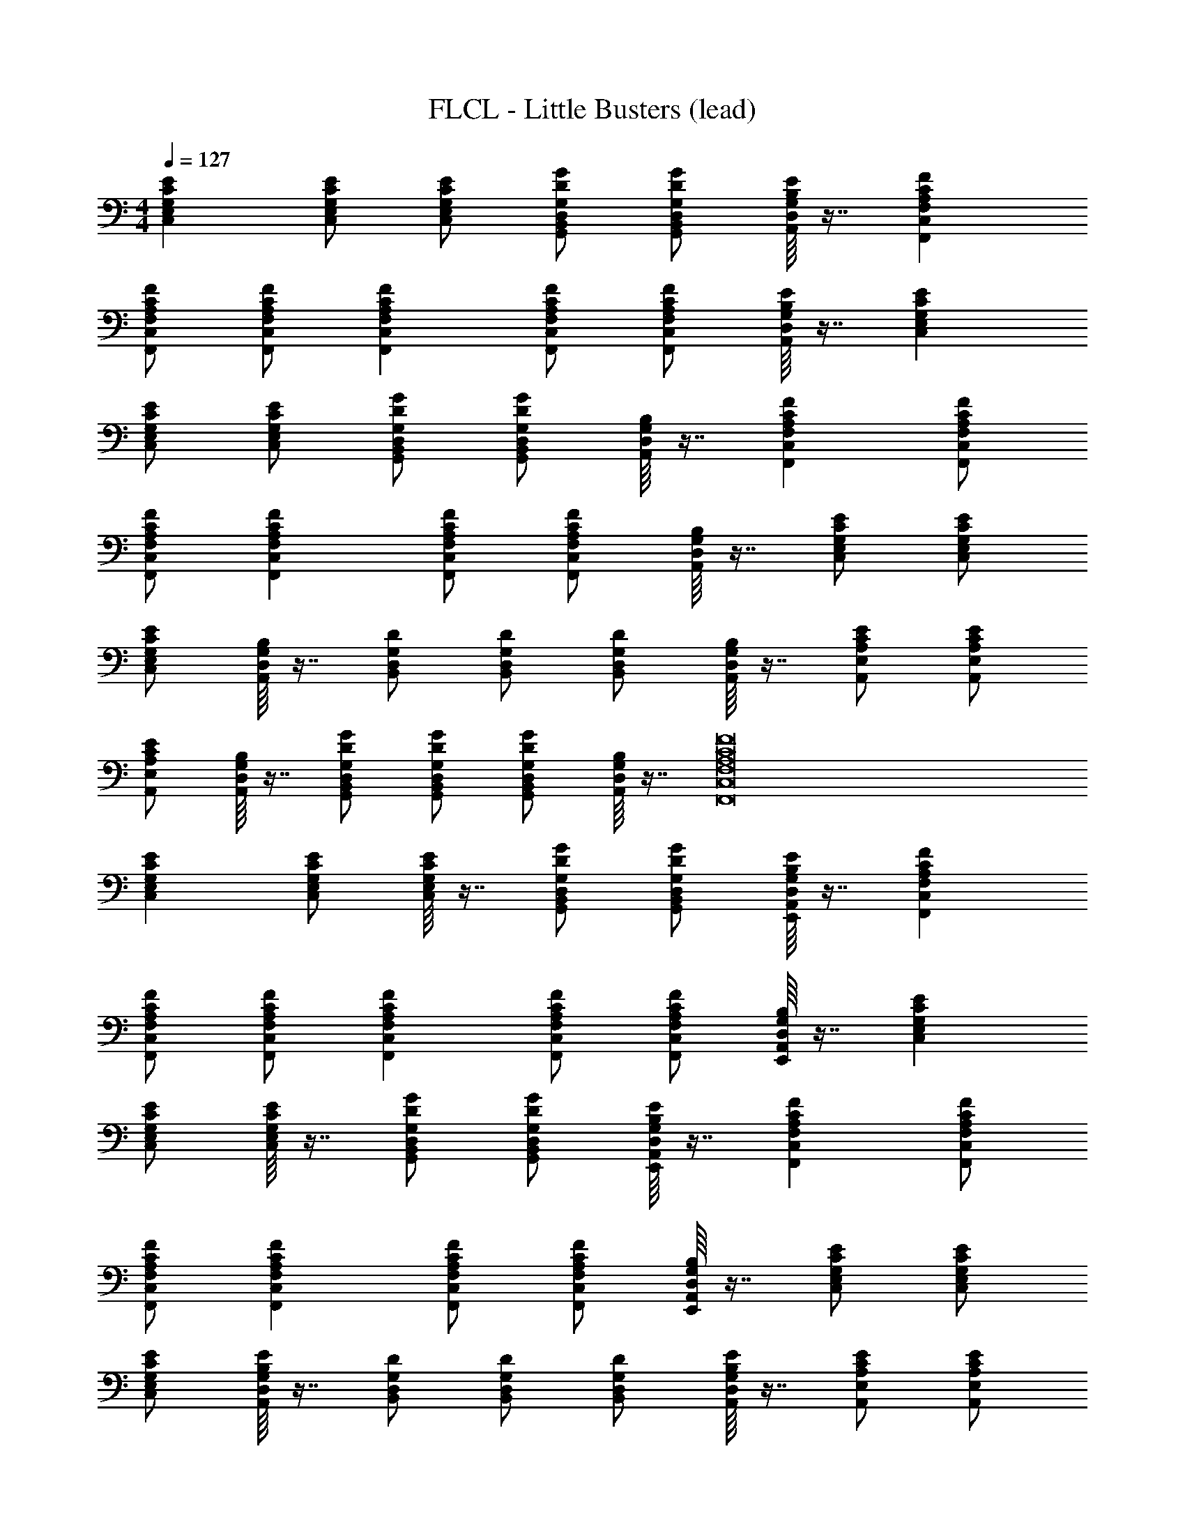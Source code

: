 X: 1
T: FLCL - Little Busters (lead)
Z: ABC Generated by Starbound Composer
L: 1/8
M: 4/4
Q: 1/4=127
K: C
[E2C2G,2E,2C,2] [ECG,E,C,] [ECG,E,C,] [GDG,D,B,,G,,] [GDG,D,B,,G,,] [E/8B,/8G,/8D,/8A,,/8] z7/8 [F2C2A,2F,2C,2F,,2] 
[FCA,F,C,F,,] [FCA,F,C,F,,] [F2C2A,2F,2C,2F,,2] [FCA,F,C,F,,] [FCA,F,C,F,,] [E/8B,/8G,/8D,/8A,,/8] z7/8 [E2C2G,2E,2C,2] 
[ECG,E,C,] [ECG,E,C,] [GDG,D,B,,G,,] [GDG,D,B,,G,,] [B,/8G,/8D,/8A,,/8] z7/8 [F2C2A,2F,2C,2F,,2] [FCA,F,C,F,,] 
[FCA,F,C,F,,] [F2C2A,2F,2C,2F,,2] [FCA,F,C,F,,] [FCA,F,C,F,,] [B,/8G,/8D,/8A,,/8] z7/8 [ECG,E,C,] [ECG,E,C,] 
[ECG,E,C,] [B,/8G,/8D,/8A,,/8] z7/8 [DG,D,B,,] [DG,D,B,,] [DG,D,B,,] [B,/8G,/8D,/8A,,/8] z7/8 [ECA,E,A,,] [ECA,E,A,,] 
[ECA,E,A,,] [B,/8G,/8D,/8A,,/8] z7/8 [GDG,D,B,,G,,] [GDG,D,B,,G,,] [GDG,D,B,,G,,] [B,/8G,/8D,/8A,,/8] z7/8 [F16C16A,16F,16C,16F,,16] 
[E2C2G,2E,2C,2] [ECG,E,C,] [E/8C/8G,/8E,/8C,/8] z7/8 [GDG,D,B,,G,,] [GDG,D,B,,G,,] [E/8B,/8G,/8D,/8A,,/8E,,/8] z7/8 [F2C2A,2F,2C,2F,,2] 
[FCA,F,C,F,,] [FCA,F,C,F,,] [F2C2A,2F,2C,2F,,2] [FCA,F,C,F,,] [FCA,F,C,F,,] [B,/8G,/8D,/8A,,/8E,,/8] z7/8 [E2C2G,2E,2C,2] 
[ECG,E,C,] [E/8C/8G,/8E,/8C,/8] z7/8 [GDG,D,B,,G,,] [GDG,D,B,,G,,] [E/8B,/8G,/8D,/8A,,/8E,,/8] z7/8 [F2C2A,2F,2C,2F,,2] [FCA,F,C,F,,] 
[FCA,F,C,F,,] [F2C2A,2F,2C,2F,,2] [FCA,F,C,F,,] [FCA,F,C,F,,] [B,/8G,/8D,/8A,,/8E,,/8] z7/8 [ECG,E,C,] [ECG,E,C,] 
[ECG,E,C,] [E/8B,/8G,/8D,/8A,,/8] z7/8 [DG,D,B,,] [DG,D,B,,] [DG,D,B,,] [E/8B,/8G,/8D,/8A,,/8] z7/8 [ECA,E,A,,] [ECA,E,A,,] 
[ECA,E,A,,] [E/8B,/8G,/8D,/8A,,/8] z7/8 [GDG,D,B,,G,,] [GDG,D,B,,G,,] [GDG,D,B,,G,,] [E/8B,/8G,/8D,/8A,,/8] z7/8 [F2C2A,2F,2C,2F,,2] 
[FCA,F,C,F,,] [FCA,F,C,F,,] [FCA,F,C,F,,] [FCA,F,C,F,,] [FCA,F,C,F,,] [F2C2A,2F,2C,2F,,2] [FCA,F,C,F,,] 
[FCA,F,C,F,,] [F2C2A,2F,2C,2F,,2] [FCA,F,C,F,,] [FCA,F,C,F,,] [E/8B,/8G,/8D,/8A,,/8] z3/8 [E/8B,/8G,/8D,/8A,,/8] z3/8 [E2C2G,2E,2C,2] 
[ECG,E,C,] [E/8C/8G,/8E,/8C,/8] z7/8 [GDG,D,B,,G,,] [GDG,D,B,,G,,] [E/8B,/8G,/8D,/8A,,/8E,,/8] z7/8 [F2C2A,2F,2C,2F,,2] [FCA,F,C,F,,] 
[FCA,F,C,F,,] [F2C2A,2F,2C,2F,,2] [FCA,F,C,F,,] [FCA,F,C,F,,] [B,/8G,/8D,/8A,,/8E,,/8] z7/8 [E2C2G,2E,2C,2] 
[ECG,E,C,] [E/8C/8G,/8E,/8C,/8] z7/8 [GDG,D,B,,G,,] [GDG,D,B,,G,,] [E/8B,/8G,/8D,/8A,,/8E,,/8] z7/8 [F2C2A,2F,2C,2F,,2] [FCA,F,C,F,,] 
[FCA,F,C,F,,] [F2C2A,2F,2C,2F,,2] [FCA,F,C,F,,] [FCA,F,C,F,,] [B,/8G,/8D,/8A,,/8E,,/8] z7/8 [ECG,E,C,] [ECG,E,C,] 
[ECG,E,C,] [E/8B,/8G,/8D,/8A,,/8] z7/8 [DG,D,B,,] [DG,D,B,,] [DG,D,B,,] [E/8B,/8G,/8D,/8A,,/8] z7/8 [ECA,E,A,,] [ECA,E,A,,] 
[ECA,E,A,,] [E/8B,/8G,/8D,/8A,,/8] z7/8 [GDG,D,B,,G,,] [GDG,D,B,,G,,] [GDG,D,B,,G,,] [E/8B,/8G,/8D,/8A,,/8] z7/8 [F2C2A,2F,2C,2F,,2] 
[FCA,F,C,F,,] [FCA,F,C,F,,] [FCA,F,C,F,,] [FCA,F,C,F,,] [FCA,F,C,F,,] [FCA,F,C,F,,] [FCA,F,C,F,,] [FCA,F,C,F,,] 
[F/8C/8A,/8F,/8C,/8] z7/8 [E2C2G,2E,2C,2] [ECG,E,C,] [ECG,E,C,] [E/8B,/8G,/8D,/8A,,/8] z3/8 [E/8B,/8G,/8D,/8A,,/8] z3/8 [G2D2G,2D,2B,,2G,,2] 
[G2D2G,2D,2B,,2G,,2] [GDG,D,B,,G,,] [GDG,D,B,,G,,] [GDG,D,B,,G,,] [E/8B,/8G,/8D,/8A,,/8E,,/8] z7/8 [E2C2A,2E,2A,,2] 
[E2C2A,2E,2A,,2] [ECA,E,A,,] [ECA,E,A,,] [ECA,E,A,,] [E/8B,/8G,/8D,/8A,,/8] z7/8 [F2C2A,2F,2C,2F,,2] 
[F2C2A,2F,2C,2F,,2] [FCA,F,C,F,,] [FCA,F,C,F,,] [E/8B,/8G,/8D,/8A,,/8] z7/8 [E2C2G,2E,2C,2] [ECG,E,C,] 
[E2C2G,2E,2C,2] [ECG,E,C,] [ECG,E,C,] [ECG,E,C,] [E/8B,/8G,/8D,/8C,] z7/8 [G2D2G,2D,2B,,2G,,2] 
[G2D2G,2D,2B,,2G,,2] [GDG,D,B,,G,,] [GDG,D,B,,G,,] [GDG,D,B,,G,,] [E/8B,/8G,/8D,/8A,,/8E,,/8] z7/8 [E2C2A,2E,2A,,2] 
[E2C2A,2E,2A,,2] [ECA,E,A,,] [ECA,E,A,,] [ECA,E,A,,] [E/8B,/8G,/8D,/8A,,/8] z7/8 [F2C2A,2F,2C,2F,,2] 
[FCA,F,C,F,,] [FCA,F,C,F,,] [FCA,F,C,F,,] [FCA,F,C,F,,] [FCA,F,C,F,,] [F2C2A,2F,2C,2F,,2] [FCA,F,C,F,,] 
[FCA,F,C,F,,] [FCA,F,C,F,,] [FCA,F,C,F,,] [FCA,F,C,F,,] [FCA,F,C,F,,] [B,/8G,/8D,/8A,,/8] z3/8 [B,/8G,/8D,/8A,,/8] z3/8 [G2D2B,2G,2D,2G,,2] 
[G3D3B,3G,3D,3G,,3] [FCA,F,C,F,,] [FCA,F,C,F,,] [GDB,G,D,G,,] [GDB,G,D,G,,] [GDB,G,D,G,,] 
[GDB,G,D,G,,] [GDB,G,D,G,,] [E/8B,/8G,/8D,/8A,,/8] z7/8 [FCA,F,C,F,,] [FCA,F,C,F,,] [G2D2B,2G,2D,2G,,2] [GDB,G,D,G,,] 
[GDB,G,D,G,,] [G2D2B,2G,2D,2G,,2] [GDB,G,D,G,,] [GDB,G,D,G,,] [G2D2B,2G,2D,2G,,2] [GDB,G,D,G,,] 
[GDB,G,D,G,,] [GDB,G,D,G,,] [GDB,G,D,G,,] [GDB,G,D,G,,] [GDB,G,D,G,,] [G/8D/8B,/8G,/8D,/8] z3/8 [E/8B,/8G,/8D,/8A,,/8] z3/8 [E2C2G,2E,2C,2] 
[ECG,E,C,] [E/8C/8G,/8E,/8C,/8] z7/8 [GDG,D,B,,G,,] [GDG,D,B,,G,,] [E/8B,/8G,/8D,/8A,,/8E,,/8] z7/8 [F2C2A,2F,2C,2F,,2] [FCA,F,C,F,,] 
[FCA,F,C,F,,] [F2C2A,2F,2C,2F,,2] [FCA,F,C,F,,] [FCA,F,C,F,,] [B,/8G,/8D,/8A,,/8E,,/8] z7/8 [E2C2G,2E,2C,2] 
[ECG,E,C,] [E/8C/8G,/8E,/8C,/8] z7/8 [GDG,D,B,,G,,] [GDG,D,B,,G,,] [E/8B,/8G,/8D,/8A,,/8E,,/8] z7/8 [F2C2A,2F,2C,2F,,2] [FCA,F,C,F,,] 
[FCA,F,C,F,,] [F2C2A,2F,2C,2F,,2] [FCA,F,C,F,,] [FCA,F,C,F,,] [B,/8G,/8D,/8A,,/8E,,/8] z7/8 [ECG,E,C,] [ECG,E,C,] 
[ECG,E,C,] [E/8B,/8G,/8D,/8A,,/8] z7/8 [DG,D,B,,] [DG,D,B,,] [DG,D,B,,] [E/8B,/8G,/8D,/8A,,/8] z7/8 [ECA,E,A,,] [ECA,E,A,,] 
[ECA,E,A,,] [E/8B,/8G,/8D,/8A,,/8] z7/8 [GDG,D,B,,G,,] [GDG,D,B,,G,,] [GDG,D,B,,G,,] [E/8B,/8G,/8D,/8A,,/8] z7/8 [F2C2A,2F,2C,2F,,2] 
[FCA,F,C,F,,] [FCA,F,C,F,,] [FCA,F,C,F,,] [FCA,F,C,F,,] [FCA,F,C,F,,] [FCA,F,C,F,,] [FCA,F,C,F,,] [FCA,F,C,F,,] 
[E/8B,/8G,/8D,/8A,,/8] z7/8 [E2C2G,2E,2C,2] [ECG,E,C,] [ECG,E,C,] [E/8B,/8G,/8D,/8A,,/8] z3/8 [E/8B,/8G,/8D,/8A,,/8] z3/8 [G2B,2G,2D,2B,,2G,,2] 
[G2B,2G,2D,2B,,2G,,2] [GB,G,D,B,,G,,] [GB,G,D,B,,G,,] [GB,G,D,B,,G,,] [E/8B,/8G,/8D,/8A,,/8] z7/8 [E2C2A,2E,2A,,2] 
[ECA,E,A,,] [ECA,E,A,,] [ECA,E,A,,] [ECA,E,A,,] [ECA,E,A,,] [E/8B,/8G,/8D,/8A,,/8] z7/8 [F2C2A,2F,2C,2F,,2] 
[F2C2A,2F,2C,2F,,2] [FCA,F,C,F,,] [FCA,F,C,F,,] [E/8B,/8G,/8D,/8A,,/8E,,/8] z7/8 [ECG,E,C,] [ECG,E,C,] [ECG,E,C,] 
[ECG,E,C,] [ECG,E,C,] [ECG,E,C,] [ECG,E,C,] [ECG,E,C,] [E/8B,/8G,/8D,/8A,,/8] z7/8 [G2B,2G,2D,2B,,2G,,2] 
[G2B,2G,2D,2B,,2G,,2] [GB,G,D,B,,G,,] [GB,G,D,B,,G,,] [GB,G,D,B,,G,,] [E/8B,/8G,/8D,/8A,,/8] z7/8 [E2C2A,2E,2A,,2] 
[ECA,E,A,,] [E2C2A,2E,2A,,2] [ECA,E,A,,] [ECA,E,A,,] [E/8B,/8G,/8D,/8A,,/8] z7/8 [F2C2A,2F,2C,2F,,2] 
[F2C2A,2F,2C,2F,,2] [FCA,F,C,F,,] [FCA,F,C,F,,] [FCA,F,C,F,,] [FCA,F,C,F,,] [FCA,F,C,F,,] [FCA,F,C,F,,] 
[FCA,F,C,F,,] [FCA,F,C,F,,] [FCA,F,C,F,,] [FCA,F,C,F,,] [E/8B,/8G,/8D,/8A,,/8] z7/8 [G2D2B,2G,2D,2G,,2] [GDB,G,D,G,,] 
[GDB,G,D,G,,] [GDB,G,D,G,,] [GDB,G,D,G,,] [FCA,F,C,F,,] [FCA,F,C,F,,] [G2D2B,2G,2D,2G,,2] [GDB,G,D,G,,] 
[GDB,G,D,G,,] [GDB,G,D,G,,] [GDB,G,D,G,,] [GDB,G,D,G,,] [GDB,G,D,G,,] [E/8B,/8G,/8D,/8A,,/8] z3/8 [E/8B,/8G,/8D,/8A,,/8] z3/8 [E2C2G,2E,2C,2] 
[ECG,E,C,] [E/8C/8G,/8E,/8C,/8] z7/8 [GDG,D,B,,G,,] [GDG,D,B,,G,,] [E/8B,/8G,/8D,/8A,,/8E,,/8] z7/8 [F2C2A,2F,2C,2F,,2] [FCA,F,C,F,,] 
[FCA,F,C,F,,] [F2C2A,2F,2C,2F,,2] [FCA,F,C,F,,] [FCA,F,C,F,,] [B,/8G,/8D,/8A,,/8E,,/8] z7/8 [E2C2G,2E,2C,2] 
[ECG,E,C,] [E/8C/8G,/8E,/8C,/8] z7/8 [GDG,D,B,,G,,] [GDG,D,B,,G,,] [E/8B,/8G,/8D,/8A,,/8E,,/8] z7/8 [F2C2A,2F,2C,2F,,2] [FCA,F,C,F,,] 
[FCA,F,C,F,,] [F2C2A,2F,2C,2F,,2] [FCA,F,C,F,,] [FCA,F,C,F,,] [B,/8G,/8D,/8A,,/8E,,/8] z7/8 [ECG,E,C,] [ECG,E,C,] 
[ECG,E,C,] [E/8B,/8G,/8D,/8A,,/8] z7/8 [DG,D,B,,] [DG,D,B,,] [DG,D,B,,] [E/8B,/8G,/8D,/8A,,/8] z7/8 [ECA,E,A,,] [ECA,E,A,,] 
[ECA,E,A,,] [E/8B,/8G,/8D,/8A,,/8] z7/8 [GDG,D,B,,G,,] [GDG,D,B,,G,,] [GDG,D,B,,G,,] [E/8B,/8G,/8D,/8A,,/8] z7/8 [F2C2A,2F,2C,2F,,2] 
[FCA,F,C,F,,] [FCA,F,C,F,,] [FCA,F,C,F,,] [FCA,F,C,F,,] [FCA,F,C,F,,] [F2C2A,2F,2C,2F,,2] [FCA,F,C,F,,] 
[FCA,F,C,F,,] [F2C2A,2F,2C,2F,,2] [FCA,F,C,F,,] [FCA,F,C,F,,] [E/8B,/8G,/8D,/8A,,/8] z3/8 [E/8B,/8G,/8D,/8A,,/8] z3/8 [E2C2G,2E,2C,2] 
[ECG,E,C,] [E/8C/8G,/8E,/8C,/8] z7/8 [GDG,D,B,,G,,] [GDG,D,B,,G,,] [E/8B,/8G,/8D,/8A,,/8E,,/8] z7/8 [F2C2A,2F,2C,2F,,2] [FCA,F,C,F,,] 
[FCA,F,C,F,,] [F2C2A,2F,2C,2F,,2] [FCA,F,C,F,,] [FCA,F,C,F,,] [B,/8G,/8D,/8A,,/8E,,/8] z7/8 [E2C2G,2E,2C,2] 
[ECG,E,C,] [E/8C/8G,/8E,/8C,/8] z7/8 [GDG,D,B,,G,,] [GDG,D,B,,G,,] [E/8B,/8G,/8D,/8A,,/8E,,/8] z7/8 [F2C2A,2F,2C,2F,,2] [FCA,F,C,F,,] 
[FCA,F,C,F,,] [F2C2A,2F,2C,2F,,2] [FCA,F,C,F,,] [FCA,F,C,F,,] [B,/8G,/8D,/8A,,/8E,,/8] z7/8 [ECG,E,C,] [ECG,E,C,] 
[ECG,E,C,] [E/8B,/8G,/8D,/8A,,/8] z7/8 [DG,D,B,,] [DG,D,B,,] [DG,D,B,,] [E/8B,/8G,/8D,/8A,,/8] z7/8 [ECA,E,A,,] [ECA,E,A,,] 
[ECA,E,A,,] [E/8B,/8G,/8D,/8A,,/8] z7/8 [GDG,D,B,,G,,] [GDG,D,B,,G,,] [GDG,D,B,,G,,] [E/8B,/8G,/8D,/8A,,/8] z7/8 [F2C2A,2F,2C,2F,,2] 
[FCA,F,C,F,,] [FCA,F,C,F,,] [FCA,F,C,F,,] [FCA,F,C,F,,] [FCA,F,C,F,,] [FCA,F,C,F,,] [FCA,F,C,F,,] [FCA,F,C,F,,] 
[F/8C/8A,/8F,/8C,/8] z7/8 [E2C2G,2E,2C,2] [ECG,E,C,] [ECG,E,C,] [E/8B,/8G,/8D,/8A,,/8] z3/8 [E/8B,/8G,/8D,/8A,,/8] z3/8 [G2D2G,2D,2B,,2G,,2] 
[G2D2G,2D,2B,,2G,,2] [GDG,D,B,,G,,] [GDG,D,B,,G,,] [GDG,D,B,,G,,] [E/8B,/8G,/8D,/8A,,/8E,,/8] z7/8 [E2C2A,2E,2A,,2] 
[E2C2A,2E,2A,,2] [ECA,E,A,,] [ECA,E,A,,] [ECA,E,A,,] [E/8B,/8G,/8D,/8A,,/8] z7/8 [F2C2A,2F,2C,2F,,2] 
[F2C2A,2F,2C,2F,,2] [FCA,F,C,F,,] [FCA,F,C,F,,] [E/8B,/8G,/8D,/8A,,/8] z7/8 [E2C2G,2E,2C,2] [ECG,E,C,] 
[E2C2G,2E,2C,2] [ECG,E,C,] [ECG,E,C,] [ECG,E,C,] [E/8B,/8G,/8D,/8C,] z7/8 [G2D2G,2D,2B,,2G,,2] 
[G2D2G,2D,2B,,2G,,2] [GDG,D,B,,G,,] [GDG,D,B,,G,,] [GDG,D,B,,G,,] [E/8B,/8G,/8D,/8A,,/8E,,/8] z7/8 [E2C2A,2E,2A,,2] 
[E2C2A,2E,2A,,2] [ECA,E,A,,] [ECA,E,A,,] [ECA,E,A,,] [E/8B,/8G,/8D,/8A,,/8] z7/8 [F2C2A,2F,2C,2F,,2] 
[FCA,F,C,F,,] [FCA,F,C,F,,] [FCA,F,C,F,,] [FCA,F,C,F,,] [FCA,F,C,F,,] [F2C2A,2F,2C,2F,,2] [FCA,F,C,F,,] 
[FCA,F,C,F,,] [FCA,F,C,F,,] [FCA,F,C,F,,] [FCA,F,C,F,,] [FCA,F,C,F,,] [B,/8G,/8D,/8A,,/8] z3/8 [B,/8G,/8D,/8A,,/8] z3/8 [G2D2B,2G,2D,2G,,2] 
[G3D3B,3G,3D,3G,,3] [FCA,F,C,F,,] [FCA,F,C,F,,] [GDB,G,D,G,,] [GDB,G,D,G,,] [GDB,G,D,G,,] 
[GDB,G,D,G,,] [GDB,G,D,G,,] [E/8B,/8G,/8D,/8A,,/8] z7/8 [FCA,F,C,F,,] [FCA,F,C,F,,] [G2D2B,2G,2D,2G,,2] [GDB,G,D,G,,] 
[GDB,G,D,G,,] [G2D2B,2G,2D,2G,,2] [GDB,G,D,G,,] [GDB,G,D,G,,] [G2D2B,2G,2D,2G,,2] [GDB,G,D,G,,] 
[GDB,G,D,G,,] [GDB,G,D,G,,] [GDB,G,D,G,,] [GDB,G,D,G,,] [GDB,G,D,G,,] [G/8D/8B,/8G,/8D,/8] z3/8 [E/8B,/8G,/8D,/8A,,/8] z3/8 [E2C2G,2E,2C,2] 
[ECG,E,C,] [E/8C/8G,/8E,/8C,/8] z7/8 [GDG,D,B,,G,,] [GDG,D,B,,G,,] [E/8B,/8G,/8D,/8A,,/8E,,/8] z7/8 [F2C2A,2F,2C,2F,,2] [FCA,F,C,F,,] 
[FCA,F,C,F,,] [F2C2A,2F,2C,2F,,2] [FCA,F,C,F,,] [FCA,F,C,F,,] [B,/8G,/8D,/8A,,/8E,,/8] z7/8 [E2C2G,2E,2C,2] 
[ECG,E,C,] [E/8C/8G,/8E,/8C,/8] z7/8 [GDG,D,B,,G,,] [GDG,D,B,,G,,] [E/8B,/8G,/8D,/8A,,/8E,,/8] z7/8 [F2C2A,2F,2C,2F,,2] [FCA,F,C,F,,] 
[FCA,F,C,F,,] [F2C2A,2F,2C,2F,,2] [FCA,F,C,F,,] [FCA,F,C,F,,] [B,/8G,/8D,/8A,,/8E,,/8] z7/8 [ECG,E,C,] [ECG,E,C,] 
[ECG,E,C,] [E/8B,/8G,/8D,/8A,,/8] z7/8 [DG,D,B,,] [DG,D,B,,] [DG,D,B,,] [E/8B,/8G,/8D,/8A,,/8] z7/8 [ECA,E,A,,] [ECA,E,A,,] 
[ECA,E,A,,] [E/8B,/8G,/8D,/8A,,/8] z7/8 [GDG,D,B,,G,,] [GDG,D,B,,G,,] [GDG,D,B,,G,,] [E/8B,/8G,/8D,/8A,,/8] z7/8 [F2C2A,2F,2C,2F,,2] 
[FCA,F,C,F,,] [FCA,F,C,F,,] [FCA,F,C,F,,] [FCA,F,C,F,,] [FCA,F,C,F,,] [FCA,F,C,F,,] [FCA,F,C,F,,] [FCA,F,C,F,,] 
[E/8B,/8G,/8D,/8A,,/8] z7/8 [E5C5G,5E,5C,5] z55 
[F/2C/2A,/2F,/2C,/2F,,/2] [F/2C/2A,/2F,/2C,/2F,,/2] [FCA,F,C,F,,] [FCA,F,C,F,,] [FCA,F,C,F,,] [FCA,F,C,F,,] [FCA,F,C,F,,] [FCA,F,C,F,,] [FCA,F,C,F,,] 
[E/8B,/8G,/8D,/8A,,/8] z7/8 [E2C2G,2E,2C,2] [ECG,E,C,] [E/8C/8G,/8E,/8C,/8] z7/8 [GDG,D,B,,G,,] [GDG,D,B,,G,,] [E/8B,/8G,/8D,/8A,,/8E,,/8] z7/8 
[F2C2A,2F,2C,2F,,2] [FCA,F,C,F,,] [FCA,F,C,F,,] [FCA,F,C,F,,] [FCA,F,C,F,,] [FCA,F,C,F,,] [FCA,F,C,F,,] 
[B,/8G,/8D,/8A,,/8E,,/8] z7/8 [E2C2G,2E,2C,2] [ECG,E,C,] [E/8C/8G,/8E,/8C,/8] z7/8 [GDG,D,B,,G,,] [GDG,D,B,,G,,] [E/8B,/8G,/8D,/8A,,/8E,,/8] z7/8 
[F2C2A,2F,2C,2F,,2] [FCA,F,C,F,,] [FCA,F,C,F,,] [FCA,F,C,F,,] [FCA,F,C,F,,] [FCA,F,C,F,,] [FCA,F,C,F,,] 
[B,/8G,/8D,/8A,,/8E,,/8] z7/8 [E2C2G,2E,2C,2] [ECG,E,C,] [E/8B,/8G,/8D,/8A,,/8] z7/8 [DG,D,B,,] [DG,D,B,,] [DG,D,B,,] 
[E/8B,/8G,/8D,/8A,,/8] z7/8 [ECA,E,A,,] [ECA,E,A,,] [ECA,E,A,,] [E/8B,/8G,/8D,/8A,,/8] z7/8 [GDG,D,B,,G,,] [GDG,D,B,,G,,] [GDG,D,B,,G,,] 
[E/8B,/8G,/8D,/8A,,/8] z7/8 [F2C2A,2F,2C,2F,,2] [FCA,F,C,F,,] [FCA,F,C,F,,] [FCA,F,C,F,,] [FCA,F,C,F,,] [FCA,F,C,F,,] 
[FCA,F,C,F,,] [FCA,F,C,F,,] [FCA,F,C,F,,] [F/8C/8A,/8F,/8C,/8] z7/8 [E2C2G,2E,2C,2] [ECG,E,C,] [ECG,E,C,] 
[E/8B,/8G,/8D,/8A,,/8] z7/8 [E2C2G,2E,2C,2] [ECG,E,C,] [E/8C/8G,/8E,/8C,/8] z7/8 [GDG,D,B,,G,,] [GDG,D,B,,G,,] [E/8B,/8G,/8D,/8A,,/8E,,/8] z7/8 
[F2C2A,2F,2C,2F,,2] [FCA,F,C,F,,] [FCA,F,C,F,,] [FCA,F,C,F,,] [FCA,F,C,F,,] [FCA,F,C,F,,] [FCA,F,C,F,,] 
[B,/8G,/8D,/8A,,/8E,,/8] z7/8 [E2C2G,2E,2C,2] [ECG,E,C,] [E/8C/8G,/8E,/8C,/8] z7/8 [GDG,D,B,,G,,] [GDG,D,B,,G,,] [E/8B,/8G,/8D,/8A,,/8E,,/8] z7/8 
[F2C2A,2F,2C,2F,,2] [FCA,F,C,F,,] [FCA,F,C,F,,] [FCA,F,C,F,,] [FCA,F,C,F,,] [FCA,F,C,F,,] [FCA,F,C,F,,] 
[B,/8G,/8D,/8A,,/8E,,/8] z7/8 [E2C2G,2E,2C,2] [ECG,E,C,] [ECG,E,C,] [DG,D,B,,] [DG,D,B,,] [DG,D,B,,] 
[E/8B,/8G,/8D,/8A,,/8] z7/8 [ECA,E,A,,] [ECA,E,A,,] [ECA,E,A,,] [E/8B,/8G,/8D,/8A,,/8] z7/8 [GDG,D,B,,G,,] [GDG,D,B,,G,,] [GDG,D,B,,G,,] 
[E/8B,/8G,/8D,/8A,,/8] z7/8 [F2C2A,2F,2C,2F,,2] [F2C2A,2F,2C,2F,,2] [F2C2A,2F,2C,2F,,2] [FCA,F,C,F,,] 
[FCA,F,C,F,,] [FCA,F,C,F,,] [FCA,F,C,F,,] [E/8B,/8G,/8D,/8A,,/8E,,/8] z7/8 [E5C5G,5E,5C,5] 
